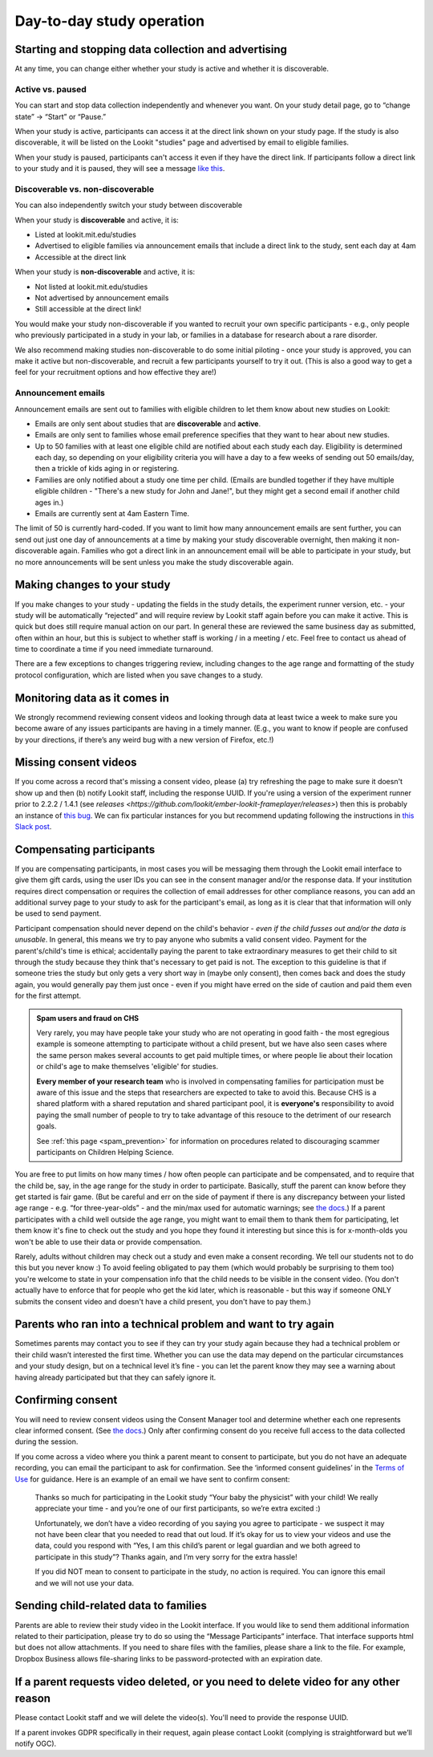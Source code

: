 Day-to-day study operation
==============================

Starting and stopping data collection and advertising
------------------------------------------------------

At any time, you can change either whether your study is active and whether it is discoverable.

Active vs. paused
~~~~~~~~~~~~~~~~~~

You can start and stop data collection independently and whenever you
want. On your study detail page, go to “change state” -> “Start” or “Pause.”

When your study is active, participants can access it at the direct link shown on your study page. If the study is also discoverable, it will be listed on the Lookit "studies" page and advertised by email to eligible families.

When your study is paused, participants can't access it even if they have the direct link. If participants follow a direct link to your study and it is paused, they will see a message `like this <https://lookit.mit.edu/studies/c7001e3a-cfc5-4054-a8e0-0f5e520950ab/>`__.

Discoverable vs. non-discoverable
~~~~~~~~~~~~~~~~~~~~~~~~~~~~~~~~~~

You can also independently switch your study between discoverable

When your study is **discoverable** and active, it is:

- Listed at lookit.mit.edu/studies
- Advertised to eligible families via announcement emails that include a direct link to the study, sent each day at 4am
- Accessible at the direct link

When your study is **non-discoverable** and active, it is:

- Not listed at lookit.mit.edu/studies
- Not advertised by announcement emails
- Still accessible at the direct link!

You would make your study non-discoverable if you wanted to recruit your own specific participants - e.g., only people who previously participated in a study in your lab, or families in a database for research about a rare disorder.

We also recommend making studies non-discoverable to do some initial piloting - once your study is approved, you can make it active but non-discoverable, and recruit a few participants yourself to try it out. (This is also a good way to get a feel for your recruitment options and how effective they are!)

Announcement emails
~~~~~~~~~~~~~~~~~~~~

Announcement emails are sent out to families with eligible children to let them know about new studies on Lookit:

- Emails are only sent about studies that are **discoverable** and **active**.
- Emails are only sent to families whose email preference specifies that they want to hear about new studies.
- Up to 50 families with at least one eligible child are notified about each study each day. Eligibility is determined each day, so depending on your eligibility criteria you will have a day to a few weeks of sending out 50 emails/day, then a trickle of kids aging in or registering.
- Families are only notified about a study one time per child. (Emails are bundled together if they have multiple eligible children - "There's a new study for John and Jane!", but they might get a second email if another child ages in.)
- Emails are currently sent at 4am Eastern Time.

The limit of 50 is currently hard-coded. If you want to limit how many announcement emails are sent further, you can send out just one day of announcements at a time by making your study discoverable overnight, then making it non-discoverable again. Families who got a direct link in an announcement email will be able to participate in your study, but no more announcements will be sent unless you make the study discoverable again.

Making changes to your study
----------------------------------------

If you make changes to your study - updating the fields in the
study details, the experiment runner version, etc. - your study will be
automatically “rejected” and will require review by Lookit staff again
before you can make it active. This is quick but does still require manual
action on our part. In general these are reviewed the same business day as submitted, often within
an hour, but this is subject to whether staff is working / in a meeting / etc. Feel free to
contact us ahead of time to coordinate a time if you need immediate turnaround.

There are a few exceptions to changes triggering review, including changes to the age range and formatting of the study protocol configuration, which are listed when you save changes to a study.

Monitoring data as it comes in
----------------------------------------

We strongly recommend reviewing consent videos and looking through data
at least twice a week to make sure you become aware of any issues
participants are having in a timely manner. (E.g., you want to know if
people are confused by your directions, if there’s any weird bug with a
new version of Firefox, etc.!)

Missing consent videos
-------------------------

If you come across a record that's missing a consent video, please (a) try refreshing the page to make sure it doesn't show up and then (b) notify Lookit staff, including the response UUID. If you're using a version of the experiment runner prior to 2.2.2 / 1.4.1 (see `releases <https://github.com/lookit/ember-lookit-frameplayer/releases>`) then this is probably an instance of `this bug <https://github.com/lookit/lookit-api/issues/598>`__. We can
fix particular instances for you but recommend updating following the instructions in `this Slack post <https://lookit-mit.slack.com/archives/CDV2ULHC5/p1608305924056900>`__.

.. _compensation:

Compensating participants
----------------------------------------

If you are compensating participants, in most cases you will be 
messaging them through the Lookit email interface to give them gift
cards, using the user IDs you can see in the consent manager and/or the
response data. If your institution requires direct compensation or requires 
the collection of email addresses for other compliance reasons, you can add
an additional survey page to your study to ask for the participant's email,
as long as it is clear that that information will only be used to send payment. 

Participant compensation should never depend on the child's behavior -
*even if the child fusses out and/or the data is unusable*. In general,
this means we try to pay anyone who submits a valid consent video.
Payment for the parent's/child's time is ethical; accidentally paying
the parent to take extraordinary measures to get their child to sit
through the study because they think that's necessary to get paid is not.
The exception to this guideline is that if someone tries the study
but only gets a very short way in (maybe only consent), then comes back
and does the study again, you would generally pay them just once - even
if you might have erred on the side of caution and paid them even for
the first attempt.

.. admonition:: Spam users and fraud on CHS
  
  Very rarely, you may have people take your study who are not operating in
  good faith - the most egregious example is someone attempting to participate
  without a child present, but we have also seen cases where the same person 
  makes several accounts to get paid multiple times, or where people lie about
  their location or child's age to make themselves 'eligible' for studies. 

  **Every member of your research team** who is involved in compensating families
  for participation must be aware of this issue and the steps that researchers
  are expected to take to avoid this.  Because CHS is a shared platform 
  with a shared reputation and shared participant pool, it is **everyone's** 
  responsibility to avoid paying the small number of people to try to take
  advantage of this resouce to the detriment of our research goals. 

  See :ref:`this page <spam_prevention>` for information on procedures
  related to discouraging scammer participants on Children Helping Science. 

You are free to put limits on how many times / how often people can
participate and be compensated, and to require that the child be, say,
in the age range for the study in order to participate. Basically, stuff
the parent can know before they get started is fair game. (But be
careful and err on the side of payment if there is any discrepancy
between your listed age range - e.g. “for three-year-olds” - and the
min/max used for automatic warnings; see `the
docs <https://lookit.readthedocs.io/en/develop/researchers-using-platform.html#creating-a-study>`__.)
If a parent participates with a child well outside the age range, you
might want to email them to thank them for participating, let them know
it's fine to check out the study and you hope they found it interesting
but since this is for x-month-olds you won't be able to use their data
or provide compensation.

Rarely, adults without children may check out a study and even make a
consent recording. We tell our students not to do this but you never
know :) To avoid feeling obligated to pay them (which would probably be
surprising to them too) you're welcome to state in your compensation
info that the child needs to be visible in the consent video. (You don't
actually have to enforce that for people who get the kid later, which is
reasonable - but this way if someone ONLY submits the consent video and
doesn't have a child present, you don't have to pay them.)

Parents who ran into a technical problem and want to try again
----------------------------------------------------------------

Sometimes parents may contact you to see if they can try your study
again because they had a technical problem or their child wasn’t
interested the first time. Whether you can use the data may depend on
the particular circumstances and your study design, but on a technical
level it’s fine - you can let the parent know they may see a warning
about having already participated but that they can safely ignore it.

.. _confirm_consent:

Confirming consent
----------------------------------------

You will need to review consent videos using the Consent Manager tool
and determine whether each one represents clear informed consent. (See
`the
docs <https://lookit.readthedocs.io/en/develop/researchers-manage-consent.html>`__.)
Only after confirming consent do you receive full access to the data
collected during the session.

If you come across a video where you think a parent meant to consent to
participate, but you do not have an adequate recording, you can email
the participant to ask for confirmation. See the ‘informed consent
guidelines’ in the `Terms of Use <https://lookit.mit.edu/termsofuse/>`__
for guidance. Here is an example of an email we have sent to confirm
consent:

   Thanks so much for participating in the Lookit study “Your baby the
   physicist” with your child! We really appreciate your time - and
   you’re one of our first participants, so we’re extra excited :)

   Unfortunately, we don’t have a video recording of you saying you
   agree to participate - we suspect it may not have been clear that you
   needed to read that out loud. If it’s okay for us to view your videos
   and use the data, could you respond with “Yes, I am this child’s
   parent or legal guardian and we both agreed to participate in this
   study”? Thanks again, and I’m very sorry for the extra hassle!

   If you did NOT mean to consent to participate in the study, no action
   is required. You can ignore this email and we will not use your data.

Sending child-related data to families
----------------------------------------

Parents are able to review their study video in the Lookit interface. If
you would like to send them additional information related to their
participation, please try to do so using the “Message Participants”
interface. That interface supports html but does not allow attachments.
If you need to share files with the families, please share a link to the
file. For example, Dropbox Business allows file-sharing links to be
password-protected with an expiration date.

If a parent requests video deleted, or you need to delete video for any other reason
-------------------------------------------------------------------------------------

Please contact Lookit staff and we will delete the video(s). You'll need to provide the 
response UUID.

If a parent invokes GDPR specifically in their request, again please
contact Lookit (complying is straightforward but we’ll notify OGC).
